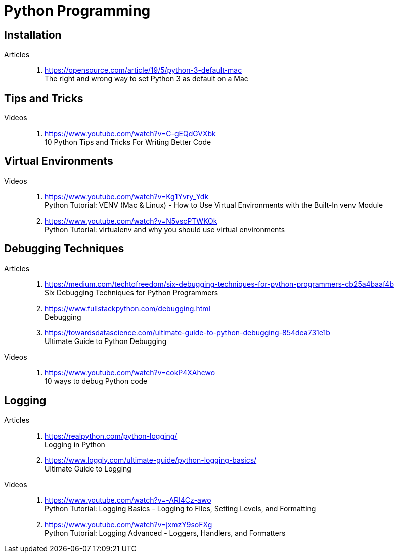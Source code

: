 [[python]]
= Python Programming

[[python-installation]]
== Installation

Articles::
. https://opensource.com/article/19/5/python-3-default-mac +
  The right and wrong way to set Python 3 as default on a Mac

[[python-tips-and-tricks]]
== Tips and Tricks

Videos::
. https://www.youtube.com/watch?v=C-gEQdGVXbk +
  10 Python Tips and Tricks For Writing Better Code

[[python-virtual-environments]]
== Virtual Environments

Videos::
. https://www.youtube.com/watch?v=Kg1Yvry_Ydk +
  Python Tutorial: VENV (Mac & Linux) - How to Use Virtual Environments with the Built-In venv Module

. https://www.youtube.com/watch?v=N5vscPTWKOk +
  Python Tutorial: virtualenv and why you should use virtual environments

[[python-debugging-techniques]]
== Debugging Techniques

Articles::
. https://medium.com/techtofreedom/six-debugging-techniques-for-python-programmers-cb25a4baaf4b +
  Six Debugging Techniques for Python Programmers
. https://www.fullstackpython.com/debugging.html +
  Debugging
. https://towardsdatascience.com/ultimate-guide-to-python-debugging-854dea731e1b +
  Ultimate Guide to Python Debugging

Videos::
. https://www.youtube.com/watch?v=cokP4XAhcwo +
  10 ways to debug Python code

[[python-logging]]
== Logging

Articles::
. https://realpython.com/python-logging/ +
  Logging in Python
. https://www.loggly.com/ultimate-guide/python-logging-basics/ +
  Ultimate Guide to Logging

Videos::
. https://www.youtube.com/watch?v=-ARI4Cz-awo +
  Python Tutorial: Logging Basics - Logging to Files, Setting Levels, and Formatting
. https://www.youtube.com/watch?v=jxmzY9soFXg +
  Python Tutorial: Logging Advanced - Loggers, Handlers, and Formatters
